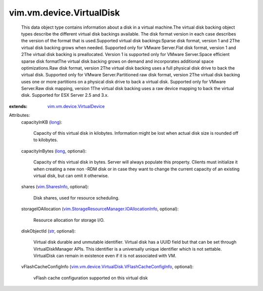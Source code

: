 .. _str: https://docs.python.org/2/library/stdtypes.html

.. _long: https://docs.python.org/2/library/stdtypes.html

.. _vim.SharesInfo: ../../../vim/SharesInfo.rst

.. _vim.vm.device.VirtualDevice: ../../../vim/vm/device/VirtualDevice.rst

.. _vim.StorageResourceManager.IOAllocationInfo: ../../../vim/StorageResourceManager/IOAllocationInfo.rst

.. _vim.vm.device.VirtualDisk.VFlashCacheConfigInfo: ../../../vim/vm/device/VirtualDisk/VFlashCacheConfigInfo.rst


vim.vm.device.VirtualDisk
=========================
  This data object type contains information about a disk in a virtual machine.The virtual disk backing object types describe the different virtual disk backings available. The disk format version in each case describes the version of the format that is used.Supported virtual disk backings:Sparse disk format, version 1 and 2The virtual disk backing grows when needed. Supported only for VMware Server.Flat disk format, version 1 and 2The virtual disk backing is preallocated. Version 1 is supported only for VMware Server.Space efficient sparse disk formatThe virtual disk backing grows on demand and incorporates additional space optimizations.Raw disk format, version 2The virtual disk backing uses a full physical disk drive to back the virtual disk. Supported only for VMware Server.Partitioned raw disk format, version 2The virtual disk backing uses one or more partitions on a physical disk drive to back a virtual disk. Supported only for VMware Server.Raw disk mapping, version 1The virtual disk backing uses a raw device mapping to back the virtual disk. Supported for ESX Server 2.5 and 3.x.
:extends: vim.vm.device.VirtualDevice_

Attributes:
    capacityInKB (`long`_):

       Capacity of this virtual disk in kilobytes. Information might be lost when actual disk size is rounded off to kilobytes.
    capacityInBytes (`long`_, optional):

       Capacity of this virtual disk in bytes. Server will always populate this property. Clients must initialize it when creating a new non -RDM disk or in case they want to change the current capacity of an existing virtual disk, but can omit it otherwise.
    shares (`vim.SharesInfo`_, optional):

       Disk shares, used for resource scheduling.
    storageIOAllocation (`vim.StorageResourceManager.IOAllocationInfo`_, optional):

       Resource allocation for storage I/O.
    diskObjectId (`str`_, optional):

       Virtual disk durable and unmutable identifier. Virtual disk has a UUID field but that can be set through VirtualDiskManager APIs. This identifier is a universally unique identifier which is not settable. VirtualDisk can remain in existence even if it is not associated with VM.
    vFlashCacheConfigInfo (`vim.vm.device.VirtualDisk.VFlashCacheConfigInfo`_, optional):

       vFlash cache configuration supported on this virtual disk
